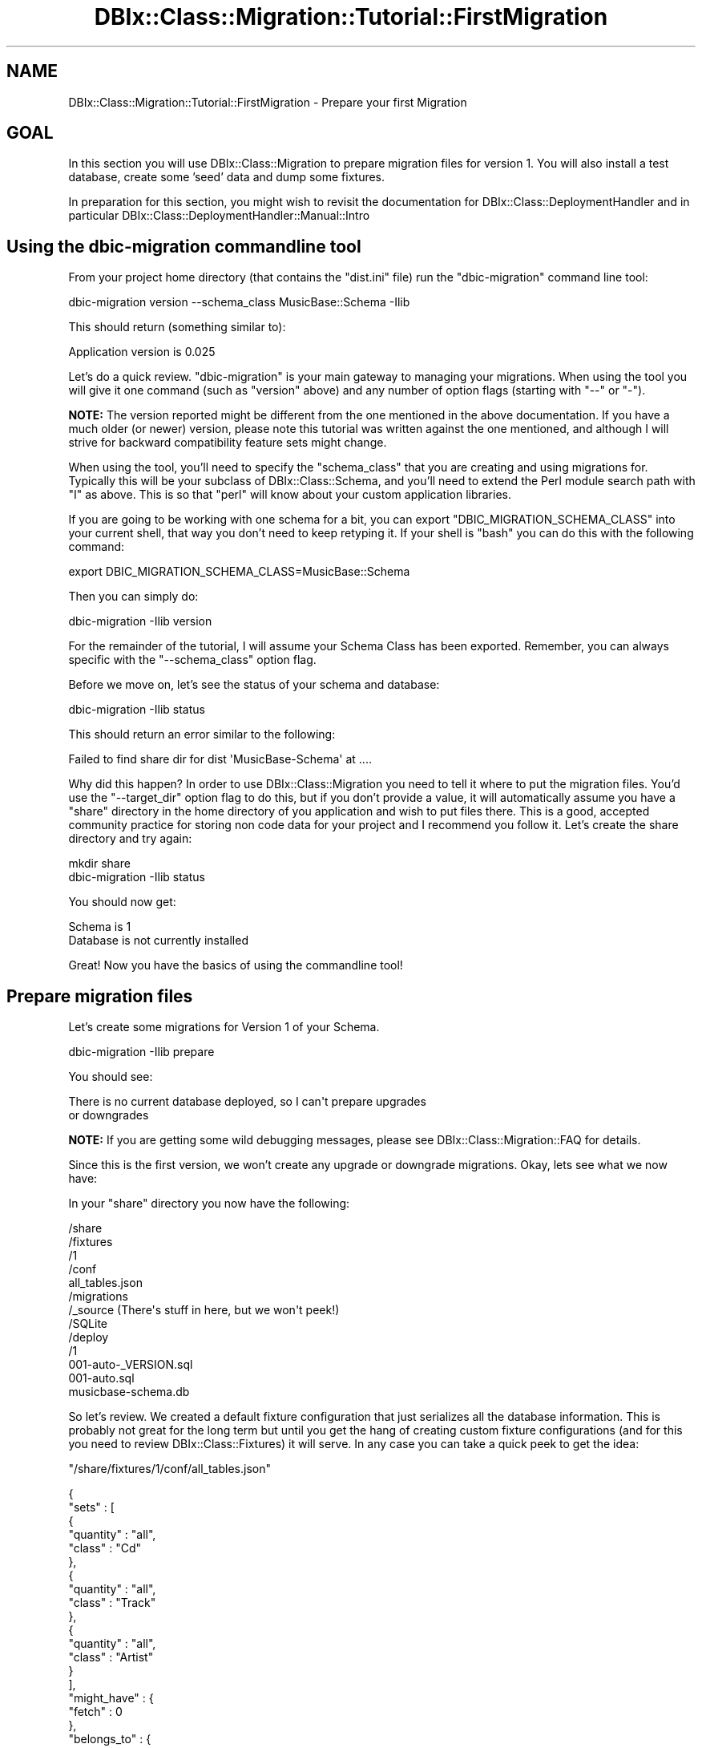 .\" -*- mode: troff; coding: utf-8 -*-
.\" Automatically generated by Pod::Man 5.01 (Pod::Simple 3.43)
.\"
.\" Standard preamble:
.\" ========================================================================
.de Sp \" Vertical space (when we can't use .PP)
.if t .sp .5v
.if n .sp
..
.de Vb \" Begin verbatim text
.ft CW
.nf
.ne \\$1
..
.de Ve \" End verbatim text
.ft R
.fi
..
.\" \*(C` and \*(C' are quotes in nroff, nothing in troff, for use with C<>.
.ie n \{\
.    ds C` ""
.    ds C' ""
'br\}
.el\{\
.    ds C`
.    ds C'
'br\}
.\"
.\" Escape single quotes in literal strings from groff's Unicode transform.
.ie \n(.g .ds Aq \(aq
.el       .ds Aq '
.\"
.\" If the F register is >0, we'll generate index entries on stderr for
.\" titles (.TH), headers (.SH), subsections (.SS), items (.Ip), and index
.\" entries marked with X<> in POD.  Of course, you'll have to process the
.\" output yourself in some meaningful fashion.
.\"
.\" Avoid warning from groff about undefined register 'F'.
.de IX
..
.nr rF 0
.if \n(.g .if rF .nr rF 1
.if (\n(rF:(\n(.g==0)) \{\
.    if \nF \{\
.        de IX
.        tm Index:\\$1\t\\n%\t"\\$2"
..
.        if !\nF==2 \{\
.            nr % 0
.            nr F 2
.        \}
.    \}
.\}
.rr rF
.\" ========================================================================
.\"
.IX Title "DBIx::Class::Migration::Tutorial::FirstMigration 3pm"
.TH DBIx::Class::Migration::Tutorial::FirstMigration 3pm 2020-06-02 "perl v5.38.2" "User Contributed Perl Documentation"
.\" For nroff, turn off justification.  Always turn off hyphenation; it makes
.\" way too many mistakes in technical documents.
.if n .ad l
.nh
.SH NAME
DBIx::Class::Migration::Tutorial::FirstMigration \- Prepare your first Migration
.SH GOAL
.IX Header "GOAL"
In this section you will use DBIx::Class::Migration to prepare migration
files for version 1.  You will also install a test database, create some 'seed'
data and dump some fixtures.
.PP
In preparation for this section, you might wish to revisit the documentation for
DBIx::Class::DeploymentHandler and in particular
DBIx::Class::DeploymentHandler::Manual::Intro
.SH "Using the dbic-migration commandline tool"
.IX Header "Using the dbic-migration commandline tool"
From your project home directory (that contains the \f(CW\*(C`dist.ini\*(C'\fR file) run the
\&\f(CW\*(C`dbic\-migration\*(C'\fR command line tool:
.PP
.Vb 1
\&    dbic\-migration version \-\-schema_class MusicBase::Schema \-Ilib
.Ve
.PP
This should return (something similar to):
.PP
.Vb 1
\&    Application version is 0.025
.Ve
.PP
Let's do a quick review.  \f(CW\*(C`dbic\-migration\*(C'\fR is your main gateway to managing
your migrations.  When using the tool you will give it one command (such as
\&\f(CW\*(C`version\*(C'\fR above) and any number of option flags (starting with \f(CW\*(C`\-\-\*(C'\fR or \f(CW\*(C`\-\*(C'\fR).
.PP
\&\fBNOTE:\fR The version reported might be different from the one mentioned in the
above documentation.  If you have a much older (or newer) version, please note
this tutorial was written against the one mentioned, and although I will strive
for backward compatibility feature sets might change.
.PP
When using the tool, you'll need to specify the \f(CW\*(C`schema_class\*(C'\fR that you are
creating and using migrations for.  Typically this will be your subclass of
DBIx::Class::Schema, and you'll need to extend the Perl module search path
with \f(CW\*(C`I\*(C'\fR as above.  This is so that \f(CW\*(C`perl\*(C'\fR will know about your custom application
libraries.
.PP
If you are going to be working with one schema for a bit, you can export
\&\f(CW\*(C`DBIC_MIGRATION_SCHEMA_CLASS\*(C'\fR into your current shell, that way you don't need
to keep retyping it.  If your shell is \f(CW\*(C`bash\*(C'\fR you can do this with the
following command:
.PP
.Vb 1
\&    export DBIC_MIGRATION_SCHEMA_CLASS=MusicBase::Schema
.Ve
.PP
Then you can simply do:
.PP
.Vb 1
\&    dbic\-migration \-Ilib version
.Ve
.PP
For the remainder of the tutorial, I will assume your Schema Class has been
exported.  Remember, you can always specific with the \f(CW\*(C`\-\-schema_class\*(C'\fR option
flag.
.PP
Before we move on, let's see the status of your schema and database:
.PP
.Vb 1
\&    dbic\-migration \-Ilib status
.Ve
.PP
This should return an error similar to the following:
.PP
.Vb 1
\&    Failed to find share dir for dist \*(AqMusicBase\-Schema\*(Aq at ....
.Ve
.PP
Why did this happen?  In order to use DBIx::Class::Migration you need to
tell it where to put the migration files.  You'd use the \f(CW\*(C`\-\-target_dir\*(C'\fR option
flag to do this, but if you don't provide a value, it will automatically
assume you have a \f(CW\*(C`share\*(C'\fR directory in the home directory of you application
and wish to put files there.  This is a good, accepted community practice for
storing non code data for your project and I recommend you follow it.  Let's
create the share directory and try again:
.PP
.Vb 2
\&    mkdir share
\&    dbic\-migration \-Ilib status
.Ve
.PP
You should now get:
.PP
.Vb 2
\&    Schema is 1
\&    Database is not currently installed
.Ve
.PP
Great!  Now you have the basics of using the commandline tool!
.SH "Prepare migration files"
.IX Header "Prepare migration files"
Let's create some migrations for Version 1 of your Schema.
.PP
.Vb 1
\&    dbic\-migration \-Ilib prepare
.Ve
.PP
You should see:
.PP
.Vb 2
\&    There is no current database deployed, so I can\*(Aqt prepare upgrades
\&    or downgrades
.Ve
.PP
\&\fBNOTE:\fR If you are getting some wild debugging messages, please see
DBIx::Class::Migration::FAQ for details.
.PP
Since this is the first version, we won't create any upgrade or downgrade
migrations.  Okay, lets see what we now have:
.PP
In your \f(CW\*(C`share\*(C'\fR directory you now have the following:
.PP
.Vb 10
\&    /share
\&      /fixtures
\&        /1
\&          /conf
\&            all_tables.json
\&      /migrations
\&        /_source  (There\*(Aqs stuff in here, but we won\*(Aqt peek!)
\&        /SQLite
\&          /deploy
\&            /1
\&              001\-auto\-_VERSION.sql
\&              001\-auto.sql
\&      musicbase\-schema.db
.Ve
.PP
So let's review.  We created a default fixture configuration that just serializes
all the database information.  This is probably not great for the long term but
until you get the hang of creating custom fixture configurations (and for this
you need to review DBIx::Class::Fixtures) it will serve.  In any case you
can take a quick peek to get the idea:
.PP
\&\f(CW\*(C`/share/fixtures/1/conf/all_tables.json\*(C'\fR
.PP
.Vb 10
\&    {
\&       "sets" : [
\&          {
\&             "quantity" : "all",
\&             "class" : "Cd"
\&          },
\&          {
\&             "quantity" : "all",
\&             "class" : "Track"
\&          },
\&          {
\&             "quantity" : "all",
\&             "class" : "Artist"
\&          }
\&       ],
\&       "might_have" : {
\&          "fetch" : 0
\&       },
\&       "belongs_to" : {
\&          "fetch" : 0
\&       },
\&       "has_many" : {
\&          "fetch" : 0
\&       }
\&    }
.Ve
.PP
DBIx::Class::Fixtures uses JSON for its configuration.  In this case you
can note that we are just dumping all the rows in all the tables.  You will see
that each time you prepare a version, we always build a fresh \f(CW\*(C`all_tables.json\*(C'\fR
for you to use as a default (in other words, don't change this one :) ).
.PP
You should also note that the path to your fixtures and your migrations contain
the schema version number you have prepared.  You'll see later that as you add
more schema versions this becomes your primary way of managing all the directories.
.PP
Three other files of interest have been created.  The first is 
\&\f(CW\*(C`001\-auto\-_VERSION.sql\*(C'\fR which is the DDL (data description language)  for the default 
database (SQLite) to create the meta table that DBIx::Class::DeploymentHandler 
uses to keep track of the version history for your deployments.  We also create a 
full DDL for the tables that make up your application.  In this case we have one table 
for each of the Artist, CD and Track Result classes.
.PP
\&\f(CW\*(C`/share/migrations/SQLite/deploy/1/001\-auto.sql\*(C'\fR
.PP
.Vb 10
\&    BEGIN TRANSACTION;
\&    \-\-
\&    \-\- Table: artist
\&    \-\-
\&    CREATE TABLE artist (
\&      artist_id INTEGER PRIMARY KEY NOT NULL,
\&      name varchar(96) NOT NULL
\&    );
\&    \-\-
\&    \-\- Table: cd
\&    \-\-
\&    CREATE TABLE cd (
\&      cd_id INTEGER PRIMARY KEY NOT NULL,
\&      artist_fk integer NOT NULL,
\&      title varchar(96) NOT NULL,
\&      FOREIGN KEY(artist_fk) REFERENCES artist(artist_id)
\&    );
\&    CREATE INDEX cd_idx_artist_fk ON cd (artist_fk);
\&    \-\-
\&    \-\- Table: track
\&    \-\-
\&    CREATE TABLE track (
\&      track_id INTEGER PRIMARY KEY NOT NULL,
\&      cd_fk integer NOT NULL,
\&      title varchar(96) NOT NULL,
\&      FOREIGN KEY(cd_fk) REFERENCES cd(cd_id)
\&    );
\&    CREATE INDEX track_idx_cd_fk ON track (cd_fk);
\&    COMMIT
.Ve
.PP
You should review this DDL to make sure it properly reflects your schema.
.PP
DBIx::Class::DeploymentHandler will build full DDL for each of the databases
you are creating migrations for.  We feel this is the best approach since it
lets you take maximum advantage of your target database.  By default, if you
don't specify a database (using the \f(CW\*(C`database\*(C'\fR option flag \- only needed
if you aren't doing the "default" thing; DBIx::Class::Migration
will figure out the right thing to do in nearly all circumstances)
we build migrations for SQLite, since that is easy to use and test,
but you can always build any of the supported databases. For example if
you ran the following:
.PP
.Vb 1
\&    dbic\-migration \-Ilib prepare \-\-database MySQL \-\-database SQLite
.Ve
.PP
We'd build migrations for both MySQL and SQLite. We'll try that later on, for
now let's stick to SQLite, since that is very low effort and you have plenty
to learn already!
.PP
There's one more file we've created \f(CW\*(C`musicbase\-schema.db\*(C'\fR which is an empty
SQLite database you can use for testing your migrations or for prototyping.
.PP
You've now completed creating your first migration!
.SH "Using a source control repository"
.IX Header "Using a source control repository"
If you are using a source control repository, like \f(CW\*(C`git\*(C'\fR, you probably want to
ignore checking in the Sqlite database file.  Ideally a new developer that
checks out the project should just install the database to the current version
rather than try to piggyback on your database.  This allows for better developer
level isolation.
.PP
In \f(CW\*(C`git\*(C'\fR you can add or modify \f(CW\*(C`.gitignore\*(C'\fR in your project directory:
.PP
.Vb 2
\&    share/musicbase\-schema/*
\&    share/musicbase\-schema.db
.Ve
.PP
This will ignore both SQLite databases and any Mysql or Postgresql sandboxes
you might create (as we will in a later section of the tutorial).
.SH "Customizing the Migration"
.IX Header "Customizing the Migration"
You have a database migration, but without any initial data it would be hard to
use.  Let's add some code to prepopulate the database with a few musicians and
cds.  That way when we install the database we can run some SQL on it and play
with it.  Generally when you are developing you are going to need to setup the
database with some useful data in order to be able to do some work.  Lets do
that now.  Perform the following commands in your shell:
.PP
.Vb 4
\&    mkdir share/migrations/_common
\&    mkdir share/migrations/_common/deploy
\&    mkdir share/migrations/_common/deploy/1
\&    touch share/migrations/_common/deploy/1/002\-demo.pl
.Ve
.PP
Then open the file \f(CW\*(C`share/migrations/_common/deploy/1/002\-demo.pl\*(C'\fR in your
editor of choice and add the following code:
.PP
.Vb 3
\&    use strict;
\&    use warnings;
\&    use DBIx::Class::Migration::RunScript;
\&
\&    migrate {
\&
\&      my $artist_rs = shift
\&        \->schema\->resultset(\*(AqArtist\*(Aq);
\&
\&      $artist_rs\->create({
\&        name =>\*(AqMichael Jackson\*(Aq,
\&        cds => [
\&          { title => \*(AqThriller\*(Aq, tracks => [
\&            { title => \*(AqBeat It\*(Aq },
\&            { title => \*(AqBillie Jean\*(Aq }],
\&          },
\&          { title => \*(AqBad\*(Aq, tracks => [
\&            { title => \*(AqDirty Diana\*(Aq },
\&            { title => \*(AqSmooth Criminal\*(Aq},
\&            { title => \*(AqLeave Me Alone\*(Aq }],
\&          },
\&        ]
\&      });
\&
\&      $artist_rs\->create({
\&        name =>\*(AqEminem\*(Aq,
\&        cds => [
\&          { title => \*(AqThe Marshall Mathers LP\*(Aq, tracks => [
\&            { title => \*(AqStan\*(Aq },
\&            { title => \*(AqThe Way I Am\*(Aq }],
\&          },
\&        ]});
\&
\&    };
.Ve
.PP
If you read the DBIx::Class::DeploymentHandler docs, you know that in
addition to running SQL files natively against your database of choice, you can
also create Perl run scripts, which is a Perl file that returns an anonymous
subroutine (similar to Plack).  That subroutine should expect to get one
argument from the deployment handler, which is a schema object upon which you
can run DBIx::Class commands.
.PP
\&\fBIMPORTANT\fR: The schema that is passed to your subroutine reference is one
that we autogenerate using DBIx::Class::Schema::Loader.  It is not the same
as your application subclass of DBIx::Class::Schema (for us that would be
MusicBase::Schema).  Since your schema is going to be in flux, we can't
rely on it for creating Perl run files.  Because of this, the names of the
relationships will reflect those that DBIx::Class::Schema::Loader generates
as part of its introspection of the database.  If you get confused and can't
figure out the generated schema, you can always dump it with the \f(CW\*(C`make_schema\*(C'\fR
command.
.PP
Why use Perl instead of SQL?  You should use what makes sense to you and what
you are comfortable with.  I use Perl when I can since I can put that in the
\&\f(CW\*(C`_common\*(C'\fR directory and use it for all the database I create migrations for.
That saves me a bit of repeating myself, but adds a bit of complexity to
understanding.
.PP
You should also notice that the file we created starts with '002'.  This ensures
that it will run after the '001' file (in this case we run \f(CW\*(C`001\-auto.sql\*(C'\fR
first.
.PP
Awesome, you now have customized your first migration.  Now we can install it!
.SS "Installing the migration"
.IX Subsection "Installing the migration"
Installing the migration is straightforward:
.PP
.Vb 1
\&    dbic\-migration \-Ilib install
.Ve
.PP
Lets take a peek at the database and make sure we got that demo data:
.PP
.Vb 1
\&    sqlite3 share/musicbase\-schema.db
.Ve
.PP
This should give us the SQLite shell, something like this:
.PP
.Vb 4
\&    SQLite version 3.7.5
\&    Enter ".help" for instructions
\&    Enter SQL statements terminated with a ";"
\&    sqlite>
.Ve
.PP
Enter this command
.PP
.Vb 1
\&    .tables
.Ve
.PP
You should see that your tables have been created:
.PP
.Vb 2
\&    artist               dbix_class_deploymenthandler_versions
\&    cd                   track
.Ve
.PP
Let's check the artist table.  We'd expect a few because of the
demo.pl script we wrote:
.PP
.Vb 1
\&    select * from artist;
.Ve
.PP
You should get:
.PP
.Vb 2
\&    1|Michael Jackson
\&    2|Eminem
.Ve
.PP
You've just verified your installation worked!  Exit the SQLite shell with
the \f(CW\*(C`.q\*(C'\fR command.
.SS "Make your first fixtures and test them."
.IX Subsection "Make your first fixtures and test them."
Next, lets dump some fixtures, that way you can mess around with the database
data as much as you'd like and then get back to a good, known state at any
time:
.PP
.Vb 1
\&    dbic\-migration \-Ilib dump_all_sets
.Ve
.PP
This will read each of the fixture configuration you've prepared, and
serialize them to \f(CW\*(C`/share/fixtures/1\*(C'\fR.  Since we just have the \f(CW\*(C`all_tables\*(C'\fR
fixture configuration, we'd only expect to see those.  Look at the directory
structure under share now:
.PP
.Vb 10
\&    /share
\&      /fixtures
\&        /1
\&          /all_tables
\&            _dumper_version
\&              /artist
\&                1.fix
\&                2.fix
\&              /cd
\&                (1\-3.fix)
\&              /track
\&                (1\-7.fix)
\&          /conf
\&            all_tables.json
\&      /migrations
\&        (...)
.Ve
.PP
For each fixture configuration you've created, you will get a directory and
serialized data.  Since this is the \f(CW\*(C`all_tables\*(C'\fR set, this represents all
the data in your database at the time your ran \f(CW\*(C`dump_all_sets\*(C'\fR.
.PP
Let's test the fixtures.  Pretend you've been developing on this database for
a while and you got a bunch of messy data around that you no longer need. Lets
clear out all the tables:
.PP
.Vb 1
\&    dbic\-migration \-Ilib delete_table_rows
.Ve
.PP
You should take care with this, and make sure you are not pointing to a
database you care about (such as Production) since this command loops through
all your tables and issues a \f(CW\*(C`delete\*(C'\fR.  If you have a lot of data, this
could take a bit of time.
.PP
Now you have tables but no data.  Lets restore the \f(CW\*(C`all_tables\*(C'\fR fixtures that
you previously dumped:
.PP
.Vb 1
\&    dbic\-migration \-Ilib populate
.Ve
.PP
Since we only have one fixture configuration, we can skip the step of specifying
which fixtures to load (you'd use the flag \f(CW\*(C`\-\-fixture_set\*(C'\fR to do that and you
can list as many as you wish).  You automatically restore the \f(CW\*(C`all_tables\*(C'\fR set
if you don't name one.  You'd expect to see some output like this:
.PP
.Vb 2
\&    Reading configurations from .../share/fixtures/1/conf
\&    Restored set all_tables to database
.Ve
.PP
Let's peek into the database and check:
.PP
.Vb 1
\&    sqlite3 share/musicbase\-schema.db
.Ve
.PP
and see if we have some tracks:
.PP
.Vb 8
\&    sqlite> select * from track;
\&    1|3|The Way I Am
\&    2|3|Stan
\&    3|1|Billie Jean
\&    4|2|Leave Me Alone
\&    5|2|Smooth Criminal
\&    6|1|Beat It
\&    7|2|Dirty Diana
.Ve
.PP
Perfect, you just restored your database to a given fixture dump!
.SH SUMMARY
.IX Header "SUMMARY"
You've just learned how to use the basics of the commandline \f(CW\*(C`dbic\-migration\*(C'\fR
to prepare and install migrations.  You also learned some basic customizing
of your migrations and you dumped and restore some fixtures.
.PP
At this point I'd say you have the minimum setup for being able to do real
database development.
.SH "NEXT STEPS"
.IX Header "NEXT STEPS"
Proceed to DBIx::Class::Migration::Tutorial::SecondMigration.
.SH AUTHOR
.IX Header "AUTHOR"
See DBIx::Class::Migration for author information
.SH "COPYRIGHT & LICENSE"
.IX Header "COPYRIGHT & LICENSE"
See DBIx::Class::Migration for copyright and license information
